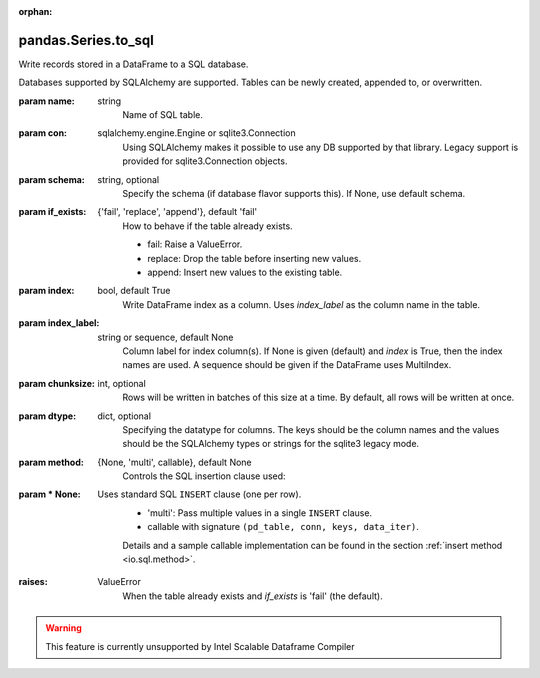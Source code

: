 .. _pandas.Series.to_sql:

:orphan:

pandas.Series.to_sql
********************

Write records stored in a DataFrame to a SQL database.

Databases supported by SQLAlchemy  are supported. Tables can be
newly created, appended to, or overwritten.

:param name:
    string
        Name of SQL table.

:param con:
    sqlalchemy.engine.Engine or sqlite3.Connection
        Using SQLAlchemy makes it possible to use any DB supported by that
        library. Legacy support is provided for sqlite3.Connection objects.

:param schema:
    string, optional
        Specify the schema (if database flavor supports this). If None, use
        default schema.

:param if_exists:
    {'fail', 'replace', 'append'}, default 'fail'
        How to behave if the table already exists.

        - fail: Raise a ValueError.
        - replace: Drop the table before inserting new values.
        - append: Insert new values to the existing table.

:param index:
    bool, default True
        Write DataFrame index as a column. Uses `index_label` as the column
        name in the table.

:param index_label:
    string or sequence, default None
        Column label for index column(s). If None is given (default) and
        `index` is True, then the index names are used.
        A sequence should be given if the DataFrame uses MultiIndex.

:param chunksize:
    int, optional
        Rows will be written in batches of this size at a time. By default,
        all rows will be written at once.

:param dtype:
    dict, optional
        Specifying the datatype for columns. The keys should be the column
        names and the values should be the SQLAlchemy types or strings for
        the sqlite3 legacy mode.

:param method:
    {None, 'multi', callable}, default None
        Controls the SQL insertion clause used:

:param \* None:
    Uses standard SQL ``INSERT`` clause (one per row).
        - 'multi': Pass multiple values in a single ``INSERT`` clause.
        - callable with signature ``(pd_table, conn, keys, data_iter)``.

        Details and a sample callable implementation can be found in the
        section :ref:`insert method <io.sql.method>`.

        .. versionadded:: 0.24.0

:raises:
    ValueError
        When the table already exists and `if_exists` is 'fail' (the
        default).



.. warning::
    This feature is currently unsupported by Intel Scalable Dataframe Compiler

